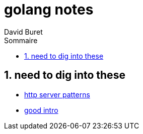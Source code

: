 = golang notes
:author: David Buret
:source-highlighter: pygments
:pygments-style: emacs
:icons: font
:sectnums:
:toclevels: 4
:toc:
:imagesdir: images/
:toc-title: Sommaire


== need to dig into these

* https://medium.com/statuscode/how-i-write-go-http-services-after-seven-years-37c208122831[http server patterns]
* https://cryptic.io/go-http/[good intro]



